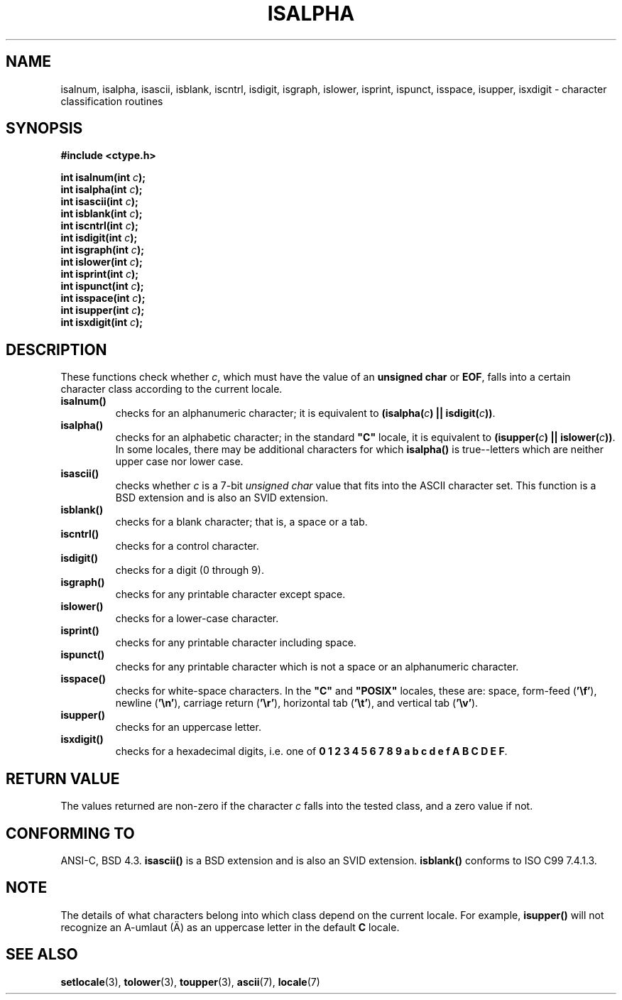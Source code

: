 .\" (c) 1993 by Thomas Koenig (ig25@rz.uni-karlsruhe.de)
.\"
.\" Permission is granted to make and distribute verbatim copies of this
.\" manual provided the copyright notice and this permission notice are
.\" preserved on all copies.
.\"
.\" Permission is granted to copy and distribute modified versions of this
.\" manual under the conditions for verbatim copying, provided that the
.\" entire resulting derived work is distributed under the terms of a
.\" permission notice identical to this one.
.\" 
.\" Since the Linux kernel and libraries are constantly changing, this
.\" manual page may be incorrect or out-of-date.  The author(s) assume no
.\" responsibility for errors or omissions, or for damages resulting from
.\" the use of the information contained herein.  The author(s) may not
.\" have taken the same level of care in the production of this manual,
.\" which is licensed free of charge, as they might when working
.\" professionally.
.\" 
.\" Formatted or processed versions of this manual, if unaccompanied by
.\" the source, must acknowledge the copyright and authors of this work.
.\" License.
.\"
.\" Modified Sat Jul 24 19:10:00 1993 by Rik Faith (faith@cs.unc.edu)
.\" Modified Sun Aug 21 17:51:50 1994 by Rik Faith (faith@cs.unc.edu)
.\" Modified Sat Sep  2 21:52:01 1995 by Jim Van Zandt <jrv@vanzandt.mv.com>
.\" Modified Mon May 27 22:55:26 1996 by Martin Schulze (joey@linux.de)
.\"
.TH ISALPHA 3  1995-09-02 "GNU" "Linux Programmer's Manual"
.SH NAME
isalnum, isalpha, isascii, isblank, iscntrl, isdigit, isgraph, islower, 
isprint, ispunct, isspace, isupper, isxdigit \- character 
classification routines
.SH SYNOPSIS
.nf
.B #include <ctype.h>
.sp
.BI "int isalnum(int " "c" );
.nl
.BI "int isalpha(int " "c" );
.nl
.BI "int isascii(int " "c" );
.nl
.BI "int isblank(int " "c" );
.nl
.BI "int iscntrl(int " "c" );
.nl
.BI "int isdigit(int " "c" );
.nl
.BI "int isgraph(int " "c" );
.nl
.BI "int islower(int " "c" );
.nl
.BI "int isprint(int " "c" );
.nl
.BI "int ispunct(int " "c" );
.nl
.BI "int isspace(int " "c" );
.nl
.BI "int isupper(int " "c" );
.nl
.BI "int isxdigit(int " "c" );
.fi
.SH DESCRIPTION
These functions check whether
.IR c ,
which must have the value of an
.B unsigned char
or
.BR EOF ,
falls into a certain character class according to the current locale.
.TP 
.B "isalnum()"
checks for an alphanumeric character; it is equivalent to
.BI "(isalpha(" c ") || isdigit(" c "))" \fR.
.TP
.B "isalpha()"
checks for an alphabetic character; in the standard \fB"C"\fP 
locale, it is equivalent to
.BI "(isupper(" c ") || islower(" c "))" \fR.
In some locales, there may be additional characters for which
.B  isalpha()
is true--letters which are neither upper case nor lower
case.  
.TP
.B "isascii()"
checks whether \fIc\fP is a 7-bit
.I unsigned char
value that fits into
the ASCII character set.  This function is a BSD extension
and is also an SVID extension.
.TP
.B "isblank()"
checks for a blank character; that is, a space or a tab.
.TP
.B "iscntrl()"
checks for a control character.
.TP
.B "isdigit()"
checks for a digit (0 through 9).
.TP
.B "isgraph()"
checks for any printable character except space.
.TP
.B "islower()"
checks for a lower-case character.
.TP
.B "isprint()"
checks for any printable character including space.
.TP
.B "ispunct()"
checks for any printable character which is not a space or an
alphanumeric character.
.TP
.B "isspace()"
checks for white-space characters.  In the
.B """C"""
and
.B """POSIX"""
locales, these are: space, form-feed
.RB ( '\ef' ),
newline
.RB ( '\en' ),
carriage return
.RB ( '\er' ),
horizontal tab
.RB ( '\et' ),
and vertical tab
.RB ( '\ev' ).
.TP
.B "isupper()"
checks for an uppercase letter.
.TP
.B "isxdigit()"
checks for a hexadecimal digits, i.e. one of
.nl
.BR "0 1 2 3 4 5 6 7 8 9 a b c d e f A B C D E F" .
.SH "RETURN VALUE"
The values returned are non-zero if the character
.I c
falls into the tested class, and a zero value 
if not.
.SH "CONFORMING TO"
ANSI-C, BSD 4.3.
\fBisascii()\fP is a BSD extension
and is also an SVID extension.
\fBisblank()\fP conforms to ISO C99 7.4.1.3.
.SH NOTE
The details of what characters belong into which class depend on the current
locale.  For example,
.B isupper()
will not recognize an A-umlaut (\(:A) as an uppercase letter in the default
.B "C"
locale.
.SH "SEE ALSO"
.BR setlocale (3),
.BR tolower (3),
.BR toupper (3),
.BR ascii (7),
.BR locale (7)

